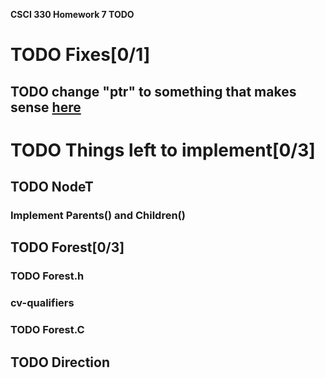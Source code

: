*CSCI 330 Homework 7 TODO*
* TODO Fixes[0/1]
** TODO change "ptr" to something that makes sense [[file:Node.h:10][here]]
* TODO Things left to implement[0/3]
** TODO NodeT
*** Implement Parents() and Children()
** TODO Forest[0/3]
*** TODO Forest.h
*** cv-qualifiers
*** TODO Forest.C
** TODO Direction
